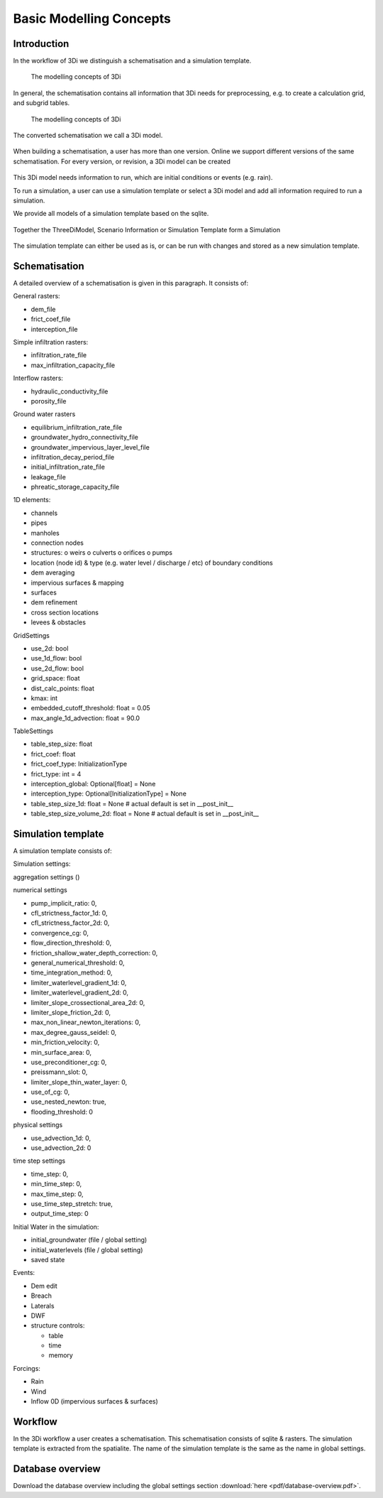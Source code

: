 .. _basic_modelling_concepts:

Basic Modelling Concepts
===========================================================


Introduction
^^^^^^^^^^^^^

In the workflow of 3Di we distinguish a schematisation and a simulation template.

.. figure:: image/d_modelling_concepts.png
   :alt: 3Di Modelling Concepts
   
   The modelling concepts of 3Di

In general, the schematisation contains all information that 3Di needs for preprocessing, e.g. to create a calculation grid, and subgrid tables. 

.. figure:: image/d_modelling_concepts2.png
   :alt: 3Di Modelling Concepts part 2
   
   The modelling concepts of 3Di


The converted schematisation we call a 3Di model. 

.. figure:: image/d_modelling_concepts3.png
   :alt: 3Di Modelling Concepts part 3

When building a schematisation, a user has more than one version. Online we support different versions of the same schematisation. For every version, or revision, a 3Di model can be created

.. figure:: image/d_modelling_concepts4.png
   :alt: 3Di Modelling Concepts part 4


This 3Di model needs information to run, which are initial conditions or events (e.g. rain). 

To run a simulation, a user can use a simulation template or select a 3Di model and add all information required to run a simulation. 

We provide all models of a simulation template based on the sqlite. 

.. figure:: image/d_modelling_concepts6.png
   :alt: 3Di Modelling Concepts part 5
   
   
.. figure:: image/d_modelling_concepts6.png
   :alt: 3Di Modelling Concepts part 6   

Together the ThreeDiModel, Scenario Information or Simulation Template form a Simulation

.. figure:: image/d_modelling_concepts7.png
   :alt: 3Di Modelling Concepts part 7   


The simulation template can either be used as is, or can be run with changes and stored as a new simulation template. 

.. _schematisation_basic_modelling_concepts:

Schematisation
^^^^^^^^^^^^^^

A detailed overview of a schematisation is given in this paragraph. It consists of:

General rasters: 

-	dem_file
-	frict_coef_file
-	interception_file

Simple infiltration rasters:

-	infiltration_rate_file
-	max_infiltration_capacity_file

Interflow rasters:

-	hydraulic_conductivity_file
-	porosity_file

Ground water rasters

-	equilibrium_infiltration_rate_file
-	groundwater_hydro_connectivity_file
-	groundwater_impervious_layer_level_file
-	infiltration_decay_period_file
-	initial_infiltration_rate_file
-	leakage_file
-	phreatic_storage_capacity_file

1D elements:

-	channels
-	pipes
-	manholes
-	connection nodes
-	structures:
	o	weirs
	o	culverts
	o	orifices
	o	pumps
-	location (node id) & type (e.g. water level / discharge / etc) of boundary conditions 
-	dem averaging
-	impervious surfaces & mapping
-	surfaces
-	dem refinement 
-	cross section locations 
-	levees & obstacles

GridSettings

-	use_2d: bool
-	use_1d_flow: bool
-	use_2d_flow: bool
-	grid_space: float
-	dist_calc_points: float
-	kmax: int
-	embedded_cutoff_threshold: float = 0.05
-	max_angle_1d_advection: float = 90.0

TableSettings

-	table_step_size: float
-	frict_coef: float
-	frict_coef_type: InitializationType
-	frict_type: int = 4
-	interception_global: Optional[float] = None
-	interception_type: Optional[InitializationType] = None
-	table_step_size_1d: float = None  # actual default is set in __post_init__
-	table_step_size_volume_2d: float = None  # actual default  is set in __post_init__

Simulation template 
^^^^^^^^^^^^^^^^^^^^

A simulation template consists of:

Simulation settings:

aggregation settings () 

.. TODO: (TODO Jonas: refine this one more)

numerical settings

- pump_implicit_ratio: 0,
- cfl_strictness_factor_1d: 0,
- cfl_strictness_factor_2d: 0,
- convergence_cg: 0,
- flow_direction_threshold: 0,
- friction_shallow_water_depth_correction: 0,
- general_numerical_threshold: 0,
- time_integration_method: 0,
- limiter_waterlevel_gradient_1d: 0,
- limiter_waterlevel_gradient_2d: 0,
- limiter_slope_crossectional_area_2d: 0,
- limiter_slope_friction_2d: 0,
- max_non_linear_newton_iterations: 0,
- max_degree_gauss_seidel: 0,
- min_friction_velocity: 0,
- min_surface_area: 0,
- use_preconditioner_cg: 0,
- preissmann_slot: 0,
- limiter_slope_thin_water_layer: 0,
- use_of_cg: 0,
- use_nested_newton: true,
- flooding_threshold: 0

physical settings

- use_advection_1d: 0,
- use_advection_2d: 0

time step settings 

- time_step: 0,
- min_time_step: 0,
- max_time_step: 0,
- use_time_step_stretch: true,
- output_time_step: 0

Initial Water in the simulation:

- initial_groundwater (file / global setting)
- initial_waterlevels (file / global setting)
- saved state

Events:

-	Dem edit
-	Breach
-	Laterals
-	DWF
-	structure controls:

	- table
	- time
	- memory

Forcings:

-	Rain
-	Wind
-	Inflow 0D (impervious surfaces & surfaces)


Workflow
^^^^^^^^^^

In the 3Di workflow a user creates a schematisation. This schematisation consists of sqlite & rasters. The simulation template is extracted from the spatialite. The name of the simulation template is the same as the name in global settings.

Database overview
^^^^^^^^^^^^^^^^^^^

Download the database overview including the global settings section :download:`here <pdf/database-overview.pdf>`.



